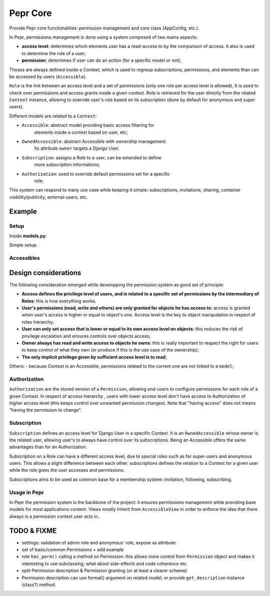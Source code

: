 Pepr Core
==========
Provide Pepr core functionalities: permission management and core class (AppConfig, etc.).

In Pepr, permissions management is done using a system composed of two mains
aspects:

- **access level**: determines which elements user has a read-access to by the
  comparison of access. It also is used to determine the role of a user;
- **permission**: determines if user can do an action (for a specific model or
  not);


Thoses are always defined inside a Context, which is used to regroup subscriptions,
permissions, and elements than can be accessed by users (``Accessible``).

``Role`` is the link between an access level and a set of permissions (only one role
per access level is allowed), It is used to check over permissions and access
grants inside a given context. Role is retrieved for the user directly from the related
``Context`` instance, allowing to override user's role based on its subscription (done by default for anonymous and super users).

Different models are related to a ``Context``:

- ``Accessible``: abstract model providing basic access filtering for
    elements inside a context based on user, etc;
- ``OwnedAccessible``: abstract Accessible with ownership management.
   Its attribute ``owner`` targets a Django User.
- ``Subscription``: assigns a Role to a user, can be extended to define
    more subscription informations;
- ``Authorization``: used to override default permissions set for a specific
    role;

This system can respond to many use case while keeping it simple: subscriptions,
invitations, sharing, container visibility/publicity, external-users, etc.


Example
-------

Setup
.....

Inside **models.py**:

.. code-block:: python
    from django.db import models
    from pepr.core.models import Accessible, Context
    from pepr.core.roles import MemberRole


    class Dashboard(Context):
       title = models.CharField(max_length=64)

    class Note(OwnedAccessible):
       content = models.TextField()

Simple setup:

.. code-block:: python
    # user is retrieved from view's request.user

    from django.auth.models import User
    from pepr.perms.models import Context, Accessible, Subscription
    from pepr.perms.roles import MemberRole, ModeratorRole

    from .models import Dashboard, Note

    # create a context
    dashboard = Dashboard(title="my dashboard")
    dashboard.save()


    # set user's subscription
    subscription = Subscription(context = dashboard,
                                owner = user,
                                access = MemberRole.access)
    subscription.save()

    # create multiple notes with different access levels
    for i in range(0, 10):
       note = Note(context = context
                   access = MemberRole.access if i % 2 else
                            ModeratorRole.access,
                   content = 'this is note number {}'.format(i))
       note.save()

Accessibles
...........

.. code-block:: python
    # get all notes user has access to
    notes = Notes.objects.user(user)

    # for a given context
    notes = notes.context(dashboard)

    # user's role
    role = dashboard.get_role(user)


Design considerations
---------------------

The following consideration emerged while developping the permission system as
good set of principle:

- **Access defines the privilege level of users, and is related to a specific
  set of permissions by the intermediary of Roles**: this is how everything
  works.
- **User's permissions (read, write and others) are only granted for objects
  he has access to:** access is granted when user's access is higher or equal
  to object's one. Access level is the key to object manipulation in respect
  of roles hierarchy;
- **User can only set access that is lower or equal to its own access level on
  objects:** this reduces the risk of privilege escalation and ensures controls
  over objects access;
- **Owner always has read and write access to objects he owns:** this is really
  important to respect the right for users to keep control of what they own
  (or produce if this is the use case of the ownership);
- **The only implicit privilege given by sufficient access level is to read**;


Others:
- because Context is an Accessible, permissions related to the current one
are not linked to a ``model``;


Authorization
.............

``Authorization`` are the stored version of a ``Permission``, allowing end-users to
configure permissions for each role of a given Context. In respect of access
hierarchy , users with lower access level don't have access to Authorization
of higher access level (this keeps control over unwanted permission changes).
Note that "having access" does not means "having the permission to change".

Subscription
............

``Subscription`` defines an access level for Django User in a specific Context.
It is an ``OwnedAccessible`` whose owner is the related user, allowing user's to
always have control over its subscriptions. Being an Accessible offers the same
advantages than for an Authorization.

Subscription on a Role can have a different access level, due to special roles
such as for super-users and anonymous users. This allows a slight difference between
each other: subscriptions defines the relation to a Context for a given user while the
role gives the user accesses and permissions.

Subscriptions aims to be used as common base for a membership system: invitation,
following, subscribing.

Usage in Pepr
.............

In Pepr the permission system is the backbone of the project: it ensures permissions
management while providing base models for most applications content.
Views mostly inherit from ``AccessibleView`` in order to enforce the idea that there
always is a permission context user acts in..

TODO & FIXME
------------

- settings: validation of admin role and anonymous' role, expose as attribute.
- set of basic/common Permissions + add example

- role ``has_perm()`` calling a method on Permission: this allows more control
  from ``Permission`` object and makes it interesting to use subclassing; what
  about side-effects and code coherence etc.
- split Permission description & Permission granting (or at least a clearer scheme)
- Permission description can use format() argument on related model; or provide
  ``get_description`` instance (class?) method.




